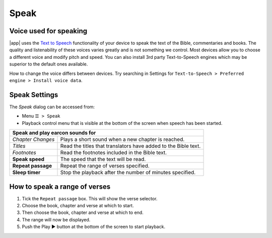 Speak
=====

.. image:: /images/speak_page.jpg
    :width: 300px
    :align: center
    :alt: Speak Settings

Voice used for speaking
-----------------------
|app| uses the `Text to Speech <https://www.lifewire.com/use-google-text-to-speech-on-android-4767200>`_ functionality of your device 
to speak the text of the Bible, commentaries and books. The quality and listenability of these voices varies greatly and is not something we control. 
Most devices allow you to choose a different voice and modify pitch and speed. You can also install 3rd party Text-to-Speech engines which may
be superior to the default ones available.

How to change the voice differs between devices. Try searching in Settings for ``Text-to-Speech > Preferred engine > Install voice data``.

Speak Settings
--------------

The `Speak` dialog can be accessed from:

- Menu ``☰ > Speak``
- Playback control menu that is visible at the bottom of the screen when speech has been started.

+--------------------------------------+----------------------------------------------------------------+
| **Speak and play earcon sounds for**                                                                  |
+--------------------------------------+----------------------------------------------------------------+
| *Chapter Changes*                    | Plays a short sound when a new chapter is reached.             |
+--------------------------------------+----------------------------------------------------------------+
| *Titles*                             | Read the titles that translators have added to the Bible text. |
+--------------------------------------+----------------------------------------------------------------+
| *Footnotes*                          | Read the footnotes included in the Bible text.                 |
+--------------------------------------+----------------------------------------------------------------+
| **Speak speed**                      | The speed that the text will be read.                          |
+--------------------------------------+----------------------------------------------------------------+
| **Repeat passage**                   | Repeat the range of verses specified.                          |
+--------------------------------------+----------------------------------------------------------------+
| **Sleep timer**                      | Stop the playback after the number of minutes specified.       |
+--------------------------------------+----------------------------------------------------------------+

How to speak a range of verses
------------------------------

#. Tick the ``Repeat passage`` box. This will show the verse selector.
#. Choose the book, chapter and verse at which to start.
#. Then choose the book, chapter and verse at which to end.
#. The range will now be displayed.
#. Push the Play ▶ button at the bottom of the screen to start playback.

